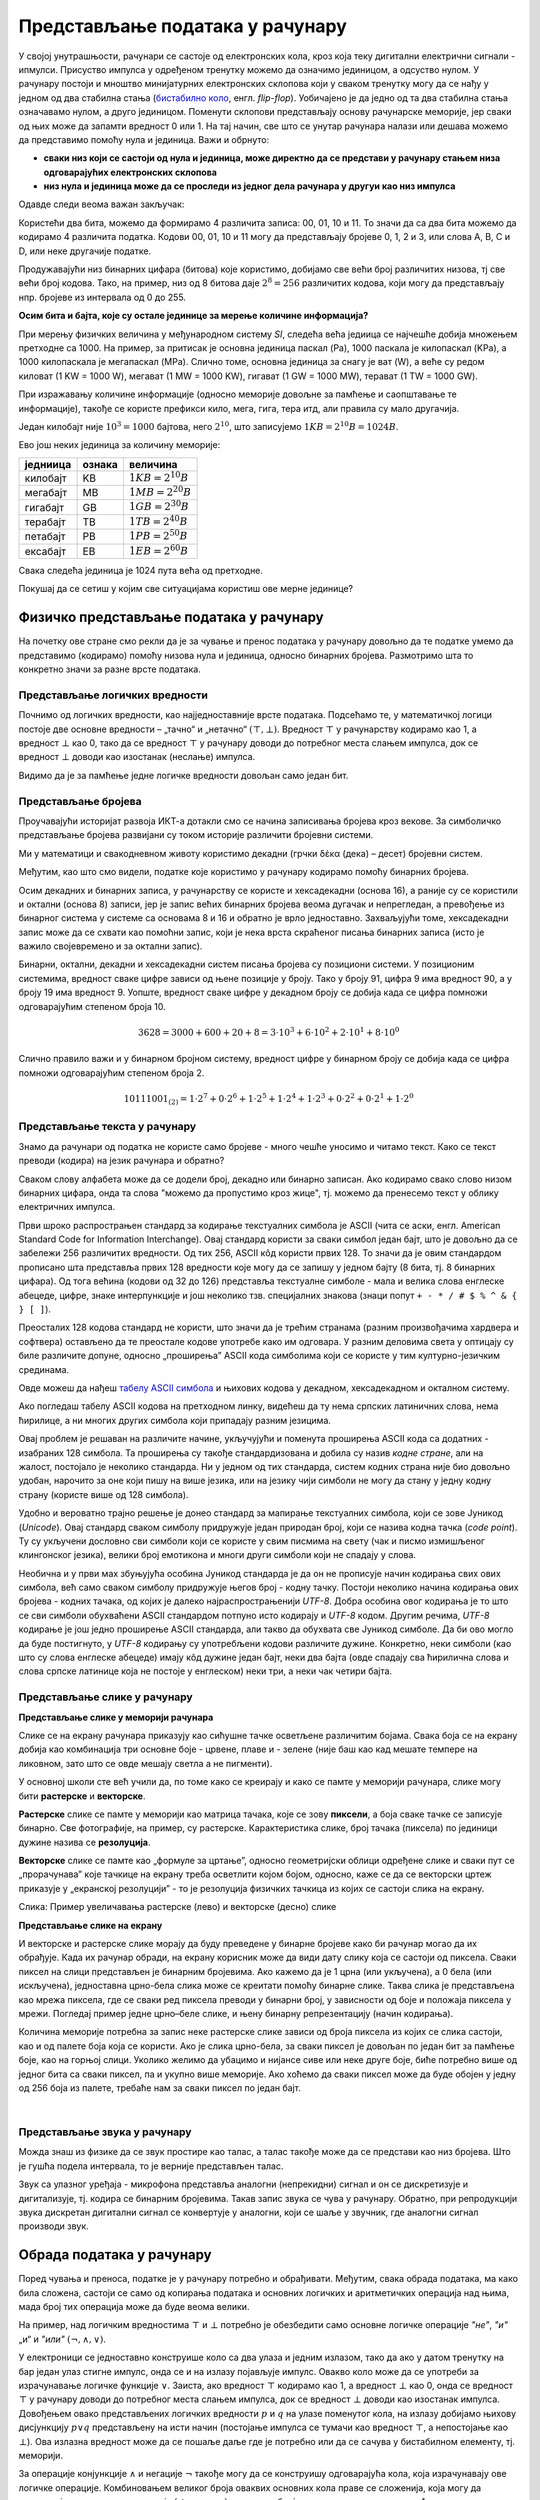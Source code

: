 Представљање података у рачунару
================================

У својој унутрашњости, рачунари се састоје од електронских кола, кроз која теку дигитални електрични сигнали - ипмулси. Присуство импулса у одређеном тренутку можемо да означимо 
јединицом, а одсуство нулом. У рачунару постоји и мноштво минијатурних електронских склопова који у сваком тренутку могу да се нађу у једном од два стабилна стања (`бистабилно коло <https://sr.wikipedia.org/wiki/%D0%91%D0%B8%D1%81%D1%82%D0%B0%D0%B1%D0%B8%D0%BB%D0%BD%D0%BE_%D0%BA%D0%BE%D0%BB%D0%BE>`_, енгл. *flip-flop*). Уобичајено је да једно од та два стабилна стања означавамо нулом, а друго јединицом. Поменути склопови представљају основу рачунарске меморије, јер сваки од њих може да запамти вредност 0 или 1. На тај начин, све што се унутар рачунара налази или дешава можемо да представимо помоћу нула и јединица. Важи и обрнуто: 

- **сваки низ који се састоји од нула и јединица, може директно да се представи у рачунару стањем низа одговарајућих електронских склопова**
- **низ нула и јединица може да се проследи из једног дела рачунара у другуи као низ импулса**

Одавде следи веома важан закључак:

.. infonote::

    Да би рачунар могао да чува и преноси разноврсне податке, довољно је да за те податке представимо (кодирамо) помоћу низова нула и јединица, односно бинарних бројева. Подсетимо се, бинарни бројеви су бројеви записани у бинарном бројевном систему, тј. систему у коме се користе само две цифре - 0 и 1.

    Једна бинарна цифра је најмања количина информације којом оперишемо. Ту количину информације називамо **један бит**, скраћено од енглеског **BI**\nary digi\ **T**, бинарна цифра.

Користећи два бита, можемо да формирамо 4 различита записа: 00, 01, 10 и 11. То значи да са два бита можемо да кодирамо 4 различита податка. Кодови 00, 01, 10 и 11 могу да представљају бројеве 0, 1, 2 и 3, или слова A, B, C и D, или неке другачије податке.


.. questionnote::
   
   Колико различитих података може да се кодира са три бита?

.. reveal:: tribita
    :showtitle: Размисли па погледај одговор
    :hidetitle: Сакриј прозор

    Може да се кодира осам различитих податка, а податке (шта год да су они) можемо да кодирамо записима 000, 001, 010, 011, 100, 101, 110, 111. 

Продужавајући низ бинарних цифара (битова) које користимо, добијамо све већи број различитих низова, тј све већи број кодова. Тако, на пример, низ од 8 битова даје :math:`2^8 = 256` различитих кодова, који могу да представљају нпр. бројеве из интервала од 0 до 255.

.. image:: ../../_images/6_bajt.png
    :width: 450px   
    :align: center

.. infonote::

    Низ од 8 бита називамо **један бајт**. Управо смо видели да је један бајт меморије довољан да се представи, тј. кодира било који од 256 различитих података. Другим речима, за памћење или пренос информације о којем од могућих 256 података је реч у неком контексту, довољан је један бајт меморије. Ознака за бајт је B.

**Осим бита и бајта, које су остале јединице за мерење количине информација?**

При мерењу физичких величина у међународном систему *SI*, следећа већа једиица се најчешће добија множењем претходне са 1000. На пример, за притисак је основна јединица паскал (Pa), 1000 паскала је килопаскал (KPa), а 1000 килопаскала је мегапаскал (MPa). Слично томе, основна јединица за снагу је ват (W), а веће су редом киловат (1 KW = 1000 W), мегават (1 MW = 1000 KW), гигават (1 GW = 1000 MW), терават (1 TW = 1000 GW).

При изражавању количине информације (односно меморије довољне за памћење и саопштавање те информације), такође се користе префикси кило, мега, гига, тера итд, али правила су мало другачија.

Један килобајт није :math:`10^3 = 1000` бајтова, него :math:`2^{10}`, што записујемо :math:`1KB = 2^{10}B = 1024B`.

Ево још неких јединица за количину меморије:

.. table::
    :align: left

    ========= ========= ===========================
    једниица   ознака    величина
    ========= ========= ===========================
    килобајт   KB        :math:`1 KB = 2^{10} B`
    мегабајт   MB        :math:`1 MB = 2^{20} B`
    гигабајт   GB        :math:`1 GB = 2^{30} B`
    терабајт   TB        :math:`1 TB = 2^{40} B`
    петабајт   PB        :math:`1 PB = 2^{50} B`
    ексабајт   EB        :math:`1 EB = 2^{60} B`
    ========= ========= ===========================


Свака следећа јединица је 1024 пута већа од претходне.

Покушај да се сетиш у којим све ситуацијама користиш ове мерне јединице?


.. reveal:: kilo
   :showtitle: Размисли, па упореди свој одговор
   :hidetitle: Сакриј прозор
   
   .. infonote:: 
   
        Неке од ситуација када су ти потребне јединице за количину меморије су:
        
        Када желиш да пошаљеш некоме слику, када нешто снимаш на флеш-меморију, када нешто инсталираш на телефон, када желиш да креираш и пошаљеш (или да преузмеш) видео, када купујеш неки уређај са меморијом (екстерни диск, телефон, рачунар).
        
.. questionnote::
   
   Упореди по величини неколико текстуалних датотека, слика, аудио и видео записа које имаш на рачунару или телефону. У којим јединицама се типично изражавају величине ових датотека? Одговори за сваки тип датотеке посебно.
   
   У којим јединицама се обично изражава капацитет преносиве флеш меморије? 
   
   Простор који имамо на располагању у електронском поштанском сандучету? 
   
   Радна меморија (*RAM*) рачунара? 
   
   Капацитет хард диска у телефону? 
   
   А у рачунару?


Физичко представљање података у рачунару
----------------------------------------

На почетку ове стране смо рекли да је за чување и пренос података у рачунару довољно да те податке умемо да представимо (кодирамо) помоћу низова нула и јединица, односно бинарних бројева. Размотримо шта то конкретно значи за разне врсте података.

Представљање логичких вредности
'''''''''''''''''''''''''''''''

Почнимо од логичких вредности, као најједноставније врсте података. Подсећамо те, у математичкој логици постоје две основне вредности – „тачно“ и „нетачно“  :math:`(\top, \bot)`.
Вредност :math:`\top` у рачунарству кодирамо као 1, а вредност :math:`\bot` као 0, тако да се вредност :math:`\top` у рачунару доводи до потребног места слањем импулса, док се вредност :math:`\bot` доводи као изостанак (неслање) импулса. 

Видимо да је за памћење једне логичке вредности довољан само један бит.

Представљање бројева
''''''''''''''''''''

Проучавајући историјат развоја ИКТ-а дотакли смо се начина записивања бројева кроз векове. За симболичко представљање бројева развијани су током историје различити бројевни системи.

Ми у математици и свакодневном животу користимо декадни (грчки δέκα (дека) – десет) бројевни систем. 

.. reveal:: 10_prstiju
   :showtitle: Знаш ли зашто баш декадни а не неки други?
   :hidetitle: Сакриј прозор
   
   .. image:: ../../_images/6_ruke.png
      :width: 300px
      :align: center

Међутим, као што смо видели, податке које користимо у рачунару кодирамо помоћу бинарних бројева.

.. reveal:: baš_binarni
   :showtitle: Знаш ли зашто баш бинарни а не неки други?
   :hidetitle: Сакриј прозор
   
   .. infonote:: 
      
      - За памћење података је много лакше направити електронске склопове који имају два стабилна стања (и памте једну од две могуће вредности) него системе са, на пример, 10 различитих стабилних стања;
      - Много је лакше проследити бинарну цифру (слањем или неслањем имплулса) него декадну цифру;
      - Много је лакше направити електронско коло, које обавља неку операцију над "бинарним записима" (серијама импулса), него над "декадним записима" (за које није јасно ни како би изгледали).
   
Осим декадних и бинарних записа, у рачунарству се користе и хексадекадни (основа 16), а раније су се користили и октални (основа 8) записи, јер је запис већих бинарних бројева веома дугачак и непрегледан, а превођење из бинарног система у системе са основама 8 и 16 и обратно је врло једноставно. Захваљујући томе, хексадекадни запис може да се схвати као помоћни запис, који је нека врста скраћеног писања бинарних записа (исто је важило својевремено и за октални запис).

Бинарни, октални, декадни и хексадекадни систем писања бројева су позициони системи. У позиционим системима, вредност сваке цифре зависи од њене позиције у броју. Тако у броју 91, цифра 9 има вредност 90, а у броју 19 има вредност 9. Уопште, вредност сваке цифре у декадном броју се добија када се цифра помножи одговарајућим степеном броја 10.

.. math::  3628=3000+600+20+8=3\cdot10^3+6\cdot10^2+2\cdot10^1+8\cdot10^0

Слично правило важи и у бинарном бројном систему, вредност цифре у бинарном броју се добија када се цифра помножи одговарајућим степеном броја 2.

.. math::  10111001_{(2)}=1\cdot2^7+0\cdot2^6+1\cdot2^5+1\cdot2^4+1\cdot2^3+0\cdot2^2+0\cdot2^1+1\cdot2^0

Представљање текста у рачунару
''''''''''''''''''''''''''''''

Знамо да рачунари од податка не користе само бројеве - много чешће уносимо и читамо текст. Како се текст преводи (кодира) на језик рачунара и обратно?

Сваком слову алфабета може да се додели број, декадно или бинарно записан. Ако кодирамо свако слово низом бинарних цифара, онда та слова "можемо да пропустимо кроз жице", тј. можемо да пренесемо текст у облику електричних импулса.

Први шроко распрострањен стандард за кодирање текстуалних симбола је ASCII (чита се аски, енгл. American Standard Code for Information Interchange). Овај стандард користи за сваки симбол један бајт, што је довољно да се забележи 256 различитих вредности. Од тих 256, ASCII кôд користи првих 128. То значи да је овим стандардом прописано шта представља првих 128 вредности које могу да се запишу у једном бајту (8 бита, тј. 8 бинарних цифара). Од тога већина (кодови од 32 до 126) представља текстуалне симболе - мала и велика слова енглеске абецеде, цифре, знаке интерпункције и још неколико тзв. специјалних знакова (знаци попут ``+ - * / # $ % ^ & { } [ ]``).

Преосталих 128 кодова стандард не користи, што значи да је трећим странама (разним произвођачима хардвера и софтвера) остављено да те преостале кодове употребе како им одговара. У разним деловима света у оптицају су биле различите допуне, односно „проширења” ASCII кода симболима који се користе у тим културно-језичким срединама.

.. reveal:: aski_kodovi
   :showtitle: О ASCII кодовима, детаљније
   :hidetitle: Сакриј прозор
   
   .. infonote:: `ASCII — Википедија <https://sr.wikipedia.org/wiki/ASCII>`_, 

Овде можеш да нађеш `табелу ASCII симбола <http://www.asciitable.com/>`_  и њихових кодова у декадном, хексадекадном и окталном систему.

.. questionnote::
    Искодирај бинарно, ASCII кодом своје име и презиме (за потребе израде овог задатка, занемари постојање дијакритичких знакова - čćšđž)

Ако погледаш табелу ASCII кодова на претходном линку, видећеш да ту нема српских латиничних слова, нема ћирилице, а ни многих других симбола који припадају разним језицима. 

Овај проблем је решаван на различите начине, укључујући и поменута проширења ASCII кода са додатних - изабраних 128 симбола. Та проширења су такође стандардизована и добила су назив *кодне стране*, али на жалост, постојало је неколико стандарда. Ни у једном од тих стандарда, систем кодних страна није био довољно удобан, нарочито за оне који пишу на више језика, или на језику чији симболи не могу да стану у једну кодну страну (користе више од 128 симбола).

Удобно и вероватно трајно решење је донео стандард за мапирање текстуалних симбола, који се зове Јуникод (*Unicode*). Овај стандард сваком симболу придружује један природан број, који се назива кодна тачка (*code point*). Ту су укључени дословно сви симболи који се користе у свим писмима на свету (чак и писмо измишљеног клингонског језика), велики број емотикона и многи други симболи који не спадају у слова.

Необична и у први мах збуњујућа особина Јуникод стандарда је да он не прописује начин кодирања свих ових симбола, већ само сваком симболу придружује његов број - кодну тачку. Постоји неколико начина кодирања ових бројева - кодних тачака, од којих је далеко најраспрострањенији *UTF-8*. Добра особина овог кодирања је то што се сви симболи обухваћени ASCII стандардом потпуно исто кодирају и *UTF-8* кодом. Другим речима, *UTF-8* кодирање је још једно проширење ASCII стандарда, али такво да обухвата све Јуникод симболе. Да би ово могло да буде постигнуто, у *UTF-8* кодирању су употребљени кодови различите дужине. Конкретно, неки симболи (као што су слова енглеске абецеде) имају кôд дужине један бајт, неки два бајта (овде спадају сва ћирилична слова и слова српске латинице која не постоје у енглеском) неки три, а неки чак четири бајта.


Представљање слике у рачунару
'''''''''''''''''''''''''''''

**Представљање слике у меморији рачунара**

Слике се на екрану рачунара приказују као сићушне тачке осветљене различитим бојама. Свака боја се на екрану добија као комбинација три основне боје - црвене, плаве и - зелене (није баш као кад мешате темпере на ликовном, зато што се овде мешају светла а не пигменти).

У основној школи сте већ учили да, по томе како се креирају и како се памте у меморији рачунара,  слике могу бити **растерске** и **векторске**.

**Растерске** слике се памте у меморији као матрица тачака, које се зову **пиксели**, а боја сваке тачке се записује бинарно. Све фотографије, на пример, су растерске. Карактеристика слике, број тачака (пиксела) по јединици дужине назива се **резолуција**.


**Векторске** слике се памте као „формуле за цртање”, односно геометријски облици одређене слике и сваки пут се „прорачунава” које тачкице на екрану треба осветлити којом бојом, односно, каже се да се векторски цртеж приказује у „екранској резолуцији” - то је резолуција физичких тачкица из којих се састоји слика на екрану.


.. image:: ../../_images/6_raster_vektor.png
   :width: 600px   
   :align: center

Слика: Пример увеличавања растерске (лево) и векторске (десно) слике

**Представљање слике на екрану**

И векторске и растерске слике морају да буду преведене у бинарне бројеве како би рачунар могао да их обрађује. Када их рачунар обради, на екрану корисник може да види дату слику која се састоји од пиксела. Сваки пиксел на слици представљен је бинарним бројевима. Ако кажемо да је 1 црна (или укључена), а 0 бела (или искључена), једноставна црно-бела слика може се креитати помоћу бинарне слике. Таква слика је представљена као мрежа пиксела, где се сваки ред пиксела преводи у бинарни број, у зависности од боје и положаја пиксела у мрежи. Погледај пример једне црно–беле слике, и њену бинарну репрезентацију (начин кодирања).

.. image:: ../../_images/6_L2S7.png
   :width: 720px   
   :align: center


Количина меморије потребна за запис неке растерске слике зависи од броја пиксела из којих се слика састоји, као и од палете боја која се користи. Ако је слика црно-бела, за сваки пиксел је довољан по један бит за памћење боје, као на горњој слици. Уколико желимо да убацимо и нијансе сиве или неке друге боје, биће потребно више од једног бита са сваки пиксел, па и укупно више меморије. Ако хоћемо да сваки пиксел може да буде обојен у једну од 256 боја из палете, требаће нам за сваки пиксел по један бајт.

.. questionnote::
    Дешава се да покренемо неки програм за цртање и наиђемо на информацију да нам је на располагању „16 милиона боја”. Покушај да израчунаш колико је у том случају потребно бајтова за запис боје сваког пиксела.


.. reveal:: boje
   :showtitle: Одговор
   :hidetitle: Сакриј прозор
   
   .. infonote:: 
   
        Ради се о :math:`2^{24}` боја (што је приближно 16 милиона), па је потребно 24 бита, односно три бајта. 
        
        Поменутих :math:`2^{24}` боја се добија комбиновањем по 256 нијанси црвене, зелене и плаве, од којих се генерише свака боја, јер :math:`256 \cdot 256 \cdot 256 = 256^3 = {(2^8)}^3 = 2^{8 \cdot 3} = 2^{24}`. За записивање удела сваке од ове три боје у актуелној комбинацији потребан је по један бајт, што је укупно три бајта по пикселу.

|

Представљање звука у рачунару
'''''''''''''''''''''''''''''

Можда знаш из физике да се звук простире као талас, а талас такође може да се представи као низ бројева. Што је гушћа подела интервала, то је верније представљен талас.

Звук са улазног уређаја - микрофона представља аналогни (непрекидни) сигнал и он се дискретизује и дигитализује, тј. кодира се бинарним бројевима. Такав запис звука се чува у рачунару. Обратно, при репродукцији звука дискретан дигитални сигнал се конвертује у аналогни, који се шаље у звучник, где аналогни сигнал производи звук.



.. image:: ../../_images/6_digitalizacija.png
   :width: 600px   
   :align: center


Обрада података у рачунару
--------------------------

Поред чувања и преноса, податке је у рачунару потребно и обрађивати. Међутим, свака обрада података, ма како била сложена, састоји се само од копирања података и основних логичких и аритметичких операција над њима, мада број тих операција може да буде веома велики.

На пример, над логичким вредностима :math:`\top` и :math:`\bot` потребно је обезбедити само основне логичке операције *"не"*, *"и"* „и“ и *"или"* :math:`(\neg, \wedge, \vee)`. 

У електроници се једноставно конструише коло са два улаза и једним излазом, тако да ако у датом тренутку на бар један улаз стигне импулс, онда се и на излазу појављује импулс. Овакво коло може да се употреби за израчунавање логичке функције :math:`\vee`. Заиста, ако вредност :math:`\top` кодирамо као 1, а вредност :math:`\bot` као 0, онда се вредност :math:`\top` у рачунару доводи до потребног места слањем импулса, док се вредност :math:`\bot` доводи као изостанак импулса. Довођењем овако представљених логичких вредности :math:`p` и :math:`q` на улазе поменутог кола, на излазу добијамо њихову дисјункцију :math:`p \vee q` представљену на исти начин (постојање импулса се тумачи као вредност :math:`\top`, а непостојање као :math:`\bot`). Ова излазна вредност може да се пошаље даље где је потребно или да се сачува у бистабилном елементу, тј. меморији.

За операције конјункције :math:`\wedge` и негације :math:`\neg` такође могу да се конструишу одговарајућа кола, која израчунавају ове логичке операције. Комбиновањем великог броја оваквих основних кола праве се сложенија, која могу да извршавају аритметичке операције :math:`(+, -,\cdot, :)` над целим бројевима, представљеним помоћу низова нула и јединица.

Када смо говорили о историјату рачунара, спомињали смо електронске цеви у првој, а затим транзисторе у другој генерацији рачунара. Управо ова електронска кола која извршавају основне логичке и аритметичке операције су у почетку израђивана од електронских цеви, а затим од транзистора. Касније су транзистори замењени полупроводничком технологијом, која у суштини омогућава прављење минијатурних транзистора у високо интегрисаним колима - чиповима. Како су ове компоненте и растојања између њих постајали мањи, рачунари су постајали све бржи. Тако се данас број ових основних операција које рачунар може да изврши у секунди мери стотинама милиона или милијардама. Било да на рачунару пишемо и форматирамо текст, дотерујемо слику у Фотошопу, управљамо ликом у лавиринту неке игре или само користимо калкулатор, све се своди на мањи или већи број основних логичких и аритметичких операција.
